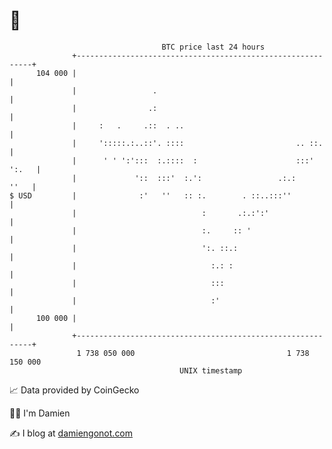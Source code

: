 * 👋

#+begin_example
                                     BTC price last 24 hours                    
                 +------------------------------------------------------------+ 
         104 000 |                                                            | 
                 |                 .                                          | 
                 |                .:                                          | 
                 |     :   .     .::  . ..                                    | 
                 |     ':::::.:..::'. ::::                         .. ::.     | 
                 |      ' ' ':':::  :.::::  :                      :::' ':.   | 
                 |             '::  :::'  :.':                 .:.:      ''   | 
   $ USD         |              :'   ''   :: :.        . ::..:::''            | 
                 |                            :       .:.:':'                 | 
                 |                            :.     :: '                     | 
                 |                            ':. ::.:                        | 
                 |                              :.: :                         | 
                 |                              :::                           | 
                 |                              :'                            | 
         100 000 |                                                            | 
                 +------------------------------------------------------------+ 
                  1 738 050 000                                  1 738 150 000  
                                         UNIX timestamp                         
#+end_example
📈 Data provided by CoinGecko

🧑‍💻 I'm Damien

✍️ I blog at [[https://www.damiengonot.com][damiengonot.com]]
